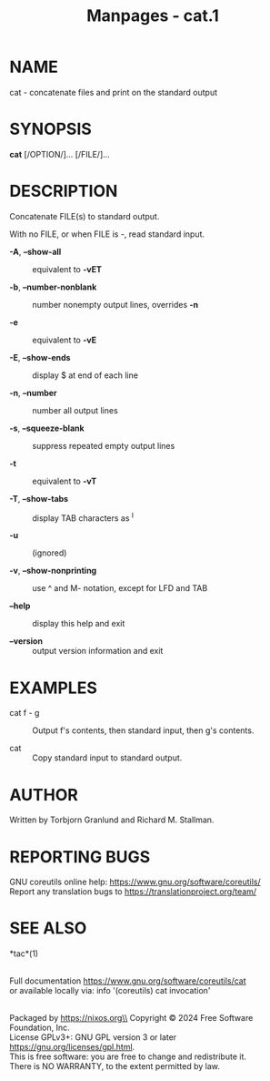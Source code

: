 #+TITLE: Manpages - cat.1
* NAME
cat - concatenate files and print on the standard output

* SYNOPSIS
*cat* [/OPTION/]... [/FILE/]...

* DESCRIPTION
Concatenate FILE(s) to standard output.

With no FILE, or when FILE is -, read standard input.

- *-A*, *--show-all* :: equivalent to *-vET*

- *-b*, *--number-nonblank* :: number nonempty output lines, overrides
  *-n*

- *-e* :: equivalent to *-vE*

- *-E*, *--show-ends* :: display $ at end of each line

- *-n*, *--number* :: number all output lines

- *-s*, *--squeeze-blank* :: suppress repeated empty output lines

- *-t* :: equivalent to *-vT*

- *-T*, *--show-tabs* :: display TAB characters as ^I

- *-u* :: (ignored)

- *-v*, *--show-nonprinting* :: use ^ and M- notation, except for LFD
  and TAB

- *--help* :: display this help and exit

- *--version* :: output version information and exit

* EXAMPLES
- cat f - g :: Output f's contents, then standard input, then g's
  contents.

- cat :: Copy standard input to standard output.

* AUTHOR
Written by Torbjorn Granlund and Richard M. Stallman.

* REPORTING BUGS
GNU coreutils online help: <https://www.gnu.org/software/coreutils/>\\
Report any translation bugs to <https://translationproject.org/team/>

* SEE ALSO
*tac*(1)

\\
Full documentation <https://www.gnu.org/software/coreutils/cat>\\
or available locally via: info '(coreutils) cat invocation'

\\
Packaged by https://nixos.org\\
Copyright © 2024 Free Software Foundation, Inc.\\
License GPLv3+: GNU GPL version 3 or later
<https://gnu.org/licenses/gpl.html>.\\
This is free software: you are free to change and redistribute it.\\
There is NO WARRANTY, to the extent permitted by law.
